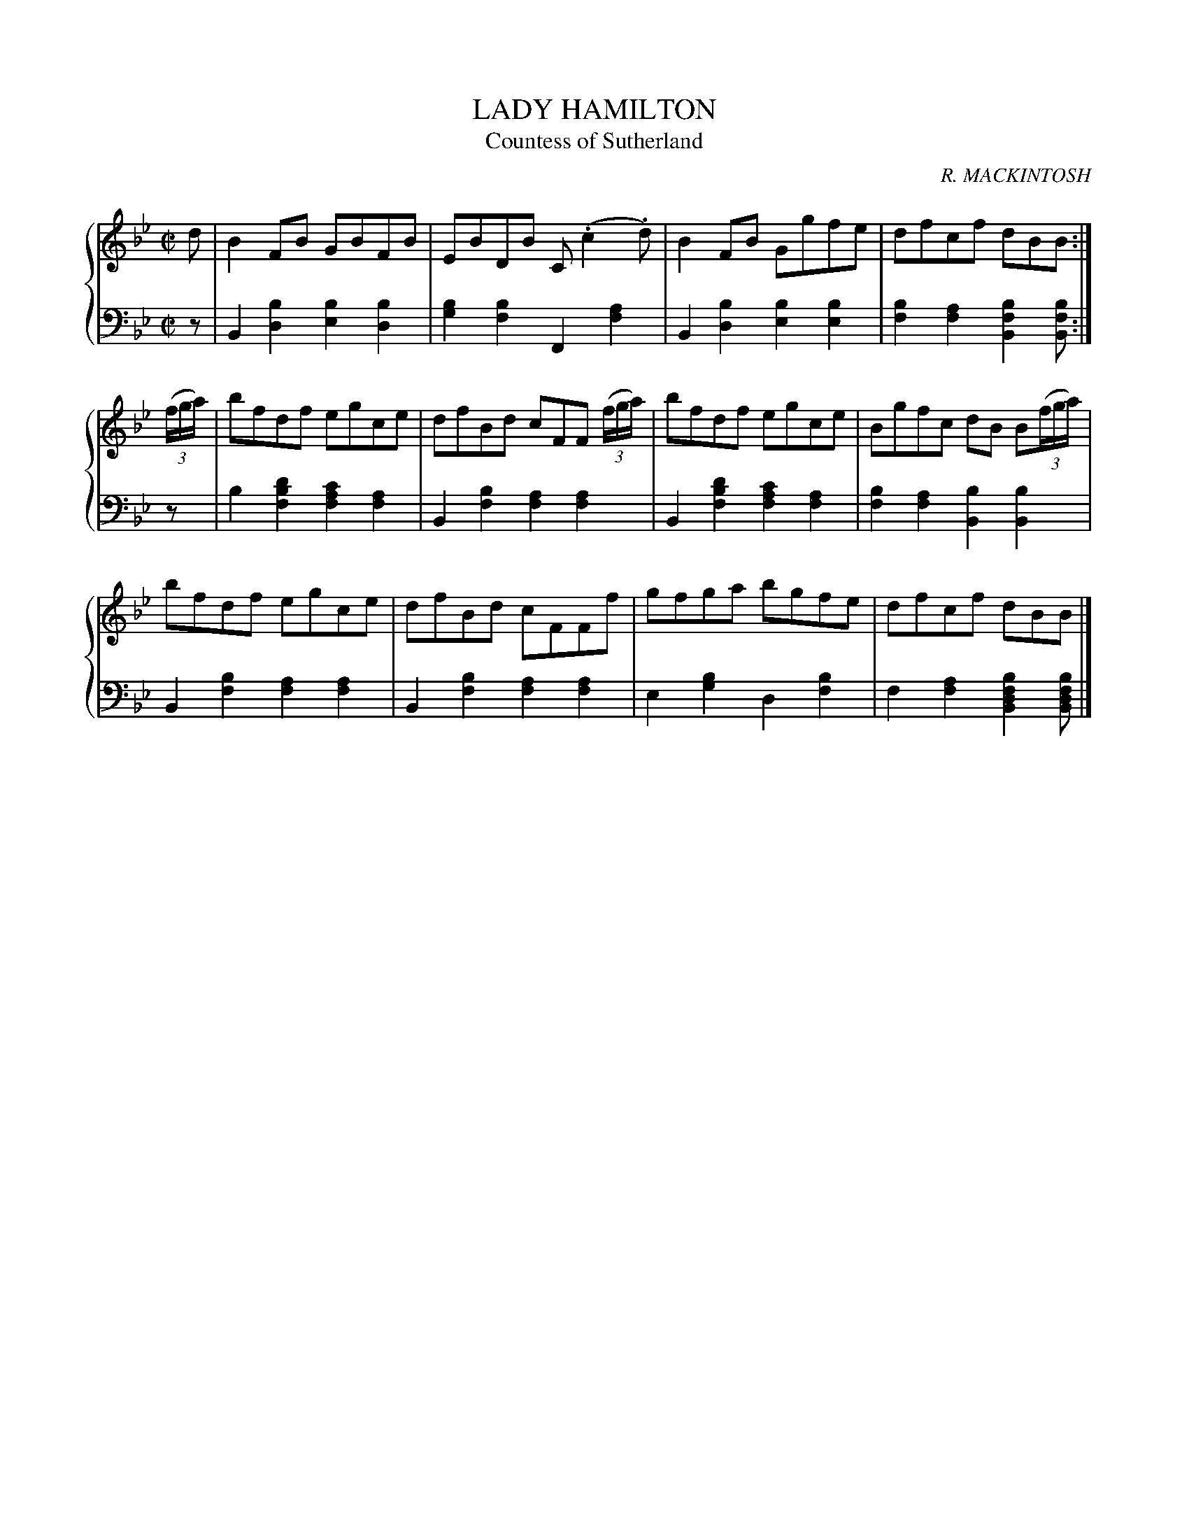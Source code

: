 X: 292
T: LADY HAMILTON
T: Countess of Sutherland
N: re-named Countess of Sutherland
C: R. MACKINTOSH
R: Reel
B: Glen Collection p.29 #2
Z: 2011 John Chambers <jc:trillian.mit.edu>
M: C|
L: 1/8
V: 1 middle=B clef=treble
V: 2 middle=d clef=bass
%%score {1 | 2}
K: Bb
%
V: 1
d |\
B2FB GBFB | EBDB C(.c2.d) | B2FB Ggfe | dfcf dBB :|
((3f/g/a/) |\
bfdf egce | dfBd cFF ((3f/g/a/) | bfdf egce | Bgfc dB B((3f/g/a/) |
bfdf egce | dfBd cFFf | gfga bgfe | dfcf dBB |]
%
V: 2
z |\
B2[b2d2] [b2e2][b2d2] | [b2g2][b2f2] F2[a2f2] |\
B2[b2d2] [b2e2][b2e2] | [b2f2][a2f2] [b2f2B2][bfB] :|
z |\
b2[d'2b2f2] [c'2a2f2][a2f2] | B2[b2f2] [a2f2][a2f2] |\
B2[d'2b2f2] [c'2a2f2][a2f2] | [b2f2][a2f2] [b2B2][b2B2] |
B2[b2f2][a2f2][a2f2] | B2[b2f2] [a2f2][a2f2] |\
e2[b2g2] d2[b2f2] | f2[a2f2] [b2f2d2B2][bfdB] |]
